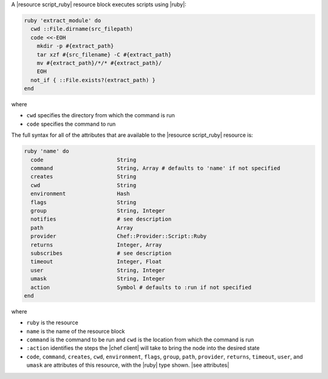 .. The contents of this file are included in multiple topics.
.. This file should not be changed in a way that hinders its ability to appear in multiple documentation sets.


A |resource script_ruby| resource block executes scripts using |ruby|:

.. code-block:: ruby

   ruby 'extract_module' do
     cwd ::File.dirname(src_filepath)
     code <<-EOH
       mkdir -p #{extract_path}
       tar xzf #{src_filename} -C #{extract_path}
       mv #{extract_path}/*/* #{extract_path}/
       EOH
     not_if { ::File.exists?(extract_path) }
   end

where 

* ``cwd`` specifies the directory from which the command is run
* ``code`` specifies the command to run

The full syntax for all of the attributes that are available to the |resource script_ruby| resource is:

.. code-block:: ruby

   ruby 'name' do
     code                       String
     command                    String, Array # defaults to 'name' if not specified
     creates                    String
     cwd                        String
     environment                Hash
     flags                      String
     group                      String, Integer
     notifies                   # see description
     path                       Array
     provider                   Chef::Provider::Script::Ruby
     returns                    Integer, Array
     subscribes                 # see description
     timeout                    Integer, Float
     user                       String, Integer
     umask                      String, Integer
     action                     Symbol # defaults to :run if not specified
   end

where 

* ``ruby`` is the resource
* ``name`` is the name of the resource block
* ``command`` is the command to be run and ``cwd`` is the location from which the command is run
* ``:action`` identifies the steps the |chef client| will take to bring the node into the desired state
* ``code``, ``command``, ``creates``, ``cwd``, ``environment``, ``flags``, ``group``, ``path``, ``provider``, ``returns``, ``timeout``, ``user``, and ``umask`` are attributes of this resource, with the |ruby| type shown. |see attributes|
